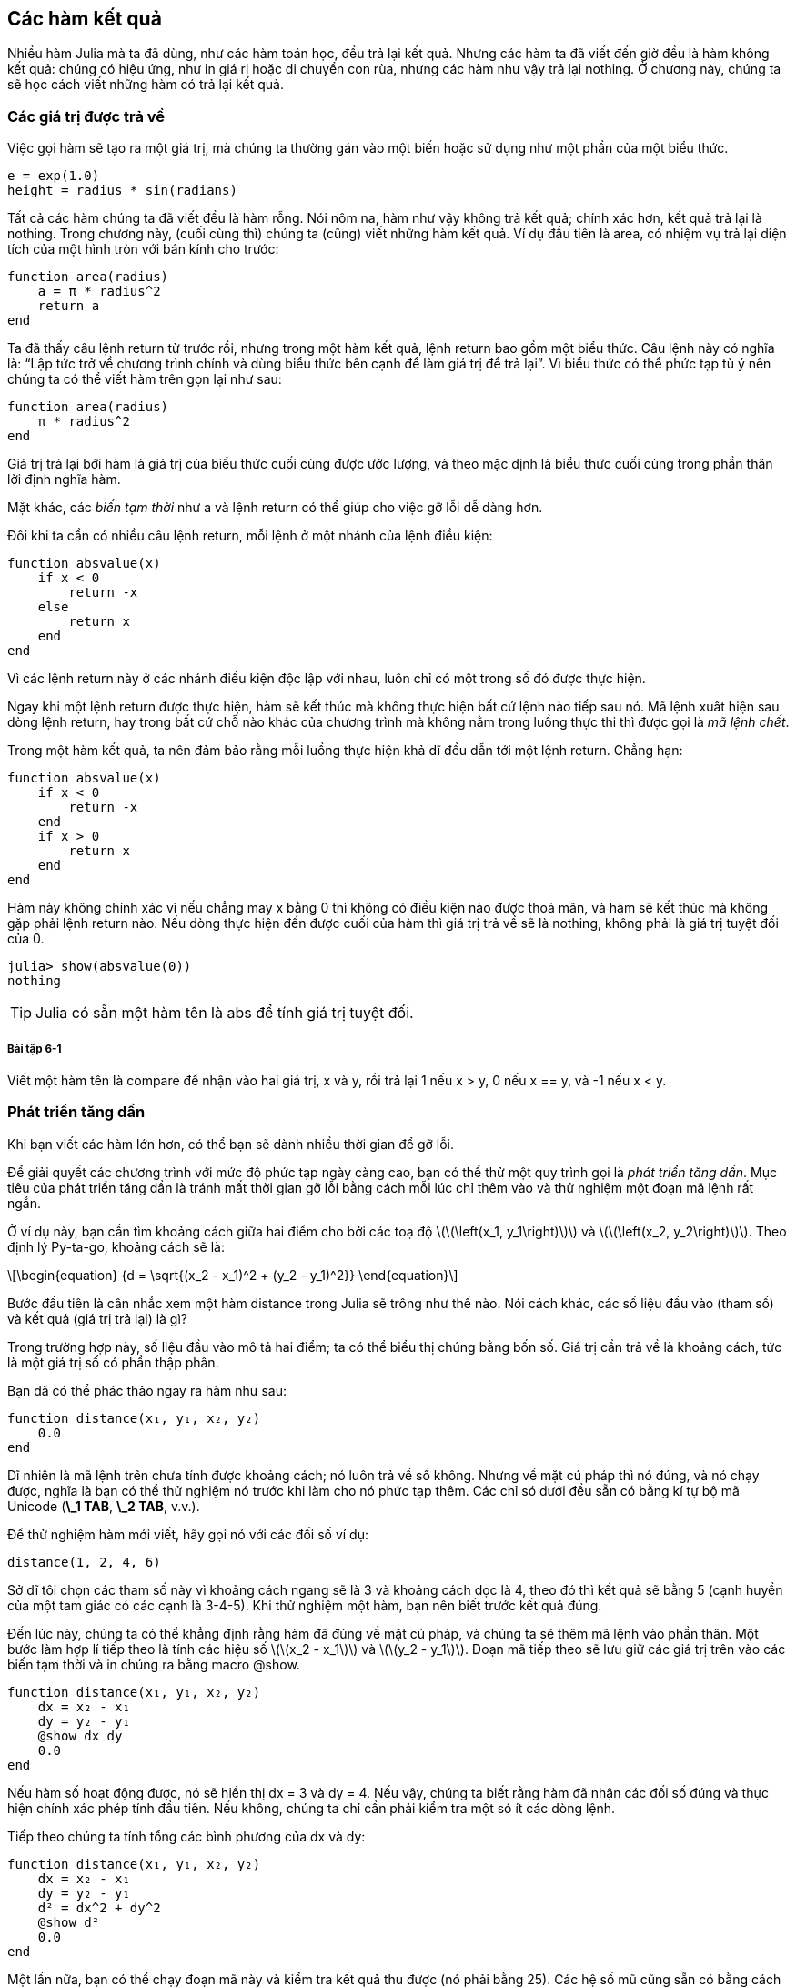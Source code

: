 [[chap06]]
== Các hàm kết quả

Nhiều hàm Julia mà ta đã dùng, như các hàm toán học, đều trả lại kết quả. Nhưng các hàm ta đã viết đến giờ đều là hàm không kết quả: chúng có hiệu ứng, như in giá rị hoặc di chuyển con rùa, nhưng các hàm như vậy trả lại +nothing+. Ở chương này, chúng ta sẽ học cách viết những hàm có trả lại kết quả.
(((hàm kết quả)))


=== Các giá trị được trả về

Việc gọi hàm sẽ tạo ra một giá trị, mà chúng ta thường gán vào một biến hoặc sử dụng như một phần của một biểu thức.

[source,julia]
----
e = exp(1.0)
height = radius * sin(radians)
----

Tất cả các hàm chúng ta đã viết đều là hàm rỗng. Nói nôm na, hàm như vậy không trả kết quả; chính xác hơn, kết quả trả lại là  +nothing+. Trong chương này, (cuối cùng thì) chúng ta (cũng) viết những hàm kết quả. Ví dụ đầu tiên là +area+, có nhiệm vụ trả lại diện tích của một hình tròn với bán kính cho trước:
(((nothing)))(((area)))((("hàm", "tự định nghĩa", "area", see="area")))

[source,@julia-setup]
----
function area(radius)
    a = π * radius^2
    return a
end
----

Ta đã thấy câu lệnh +return+ từ trước rồi, nhưng trong một hàm kết quả, lệnh +return+ bao gồm một biểu thức. Câu lệnh này có nghĩa là: “Lập tức trở về chương trình chính và dùng biểu thức bên cạnh để làm giá trị để trả lại”. Vì biểu thức có thể phức tạp tù ý nên chúng ta có thể viết hàm trên gọn lại như sau:
(((return (lệnh))))

[source,@julia-setup]
----
function area(radius)
    π * radius^2
end
----

Giá trị trả lại bởi hàm là giá trị của biểu thức cuối cùng được ước lượng, và theo mặc dịnh là biểu thức cuối cùng trong phần thân lời định nghĩa hàm.

Mặt khác, các _biến tạm thời_ như +a+ và lệnh +return+ có thể giúp cho việc gỡ lỗi dễ dàng hơn.
(((biến tạm thời)))

Đôi khi ta cần có nhiều câu lệnh +return+, mỗi lệnh ở một nhánh của lệnh điều kiện:
(((absvalue)))((("hàm", "tự định nghĩa", "absvalue", see="absvalue")))

[source,@julia-setup chap06]
----
function absvalue(x)
    if x < 0
        return -x
    else
        return x
    end
end
----

Vì các lệnh return này ở các nhánh điều kiện độc lập với nhau, luôn chỉ có một trong số đó được thực hiện.
(((phương án điều kiện)))

Ngay khi một lệnh +return+ được thực hiện, hàm sẽ kết thúc mà không thực hiện bất cứ lệnh nào tiếp sau nó. Mã lệnh xuât hiện sau dòng lệnh +return+, hay trong bất cứ chỗ nào khác của chương trình mà không nằm trong luồng thực thi thì được gọi là _mã lệnh chết_.
(((luồng thực thi)))(((mã lệnh chết)))

Trong một hàm kết quả, ta nên đảm bảo rằng mỗi luồng thực hiện khả dĩ đều dẫn tới một lệnh return. Chẳng hạn:

[source,@julia-setup chap06]
----
function absvalue(x)
    if x < 0
        return -x
    end
    if x > 0
        return x
    end
end
----

Hàm này không chính xác vì nếu chẳng may +x+ bằng 0 thì không có điều kiện nào được thoả mãn, và hàm sẽ kết thúc mà không gặp phải lệnh +return+ nào. Nếu dòng thực hiện đến được cuối của hàm thì giá trị trả về sẽ là +nothing+, không phải là giá trị tuyệt đối của 0.

[source,@julia-repl-test chap06]
----
julia> show(absvalue(0))
nothing
----

[TIP]
====
Julia có sẵn một hàm tên là +abs+ để tính giá trị tuyệt đối.
(((abs)))((("hàm", "Base", "abs", see="abs")))
====

===== Bài tập 6-1

Viết một hàm tên là +compare+ để nhận vào hai giá trị, +x+ và +y+, rồi trả lại +1+ nếu +x > y+, +0+ nếu +x == y+, và +-1+ nếu +x < y+.


[[incremental_development]]
=== Phát triển tăng dần

Khi bạn viết các hàm lớn hơn, có thể bạn sẽ dành nhiều thời gian để gỡ lỗi.
(((gỡ lỗi)))

Để giải quyết các chương trình với mức độ phức tạp ngày càng cao, bạn có thể thử một quy trình gọi là _phát triển tăng dần_. Mục tiêu của phát triển tăng dần là tránh mất thời gian gỡ lỗi bằng cách mỗi lúc chỉ thêm vào và thử nghiệm một đoạn mã lệnh rất ngắn.
(((phát triển tăng dần)))

Ở ví dụ này, bạn cần tìm khoảng cách giữa hai điểm cho bởi các toạ độ latexmath:[\(\left(x_1, y_1\right)\)] và latexmath:[\(\left(x_2, y_2\right)\)]. Theo định lý Py-ta-go, khoảng cách sẽ là:
(((Py-ta-go (định lý))))

[latexmath]
++++
\begin{equation}
{d = \sqrt{(x_2 - x_1)^2 + (y_2 - y_1)^2}}
\end{equation}
++++

Bước đầu tiên là cân nhắc xem một hàm +distance+ trong Julia sẽ trông như thế nào. Nói cách khác, các số liệu đầu vào (tham số) và kết quả (giá trị trả lại) là gì?

Trong trường hợp này, số liệu đầu vào mô tả hai điểm; ta có thể biểu thị chúng bằng bốn số. Giá trị cần trả về là khoảng cách, tức là một giá trị số có phần thập phân.

Bạn đã có thể phác thảo ngay ra hàm như sau:
(((distance)))((("hàm", "tự định nghĩa", "distance", see="distance")))

[source,@julia-setup chap06]
----
function distance(x₁, y₁, x₂, y₂)
    0.0
end
----

Dĩ nhiên là mã lệnh trên chưa tính được khoảng cách; nó luôn trả về số không. Nhưng về mặt cú pháp thì nó đúng, và nó chạy được, nghĩa là bạn có thể thử nghiệm nó trước khi làm cho nó phức tạp thêm. Các chỉ só dưới đều sẵn có bằng kí tự bộ mã Unicode (*+\_1 TAB+*, *+\_2 TAB+*, v.v.).
(((kí tự Unicode)))

Để thử nghiệm hàm mới viết, hãy gọi nó với các đối số ví dụ:

[source,@julia-repl-test chap06]
----
distance(1, 2, 4, 6)
----

Sở dĩ tôi chọn các tham số này vì khoảng cách ngang sẽ là 3 và khoảng cách dọc là 4, theo đó thì kết quả sẽ bằng 5 (cạnh huyền của một tam giác có các cạnh là 3-4-5). Khi thử nghiệm một hàm, bạn nên biết trước kết quả đúng.

Đến lúc này, chúng ta có thể khẳng định rằng hàm đã đúng về mặt cú pháp, và chúng ta sẽ thêm mã lệnh vào phần thân. Một bước làm hợp lí tiếp theo là tính các hiệu số latexmath:[\(x_2 - x_1\)] và latexmath:[\(y_2 - y_1\)]. Đoạn mã tiếp theo sẽ lưu giữ các giá trị trên vào các biến tạm thời và in chúng ra bằng macro +@show+.
((("@show")))((("macro", "Base", "@show", see="@show")))

[source,@julia-setup]
----
function distance(x₁, y₁, x₂, y₂)
    dx = x₂ - x₁
    dy = y₂ - y₁
    @show dx dy
    0.0
end
----

Nếu hàm số hoạt động được, nó sẽ hiển thị +dx = 3+ và +dy = 4+. Nếu vậy, chúng ta biết rằng hàm đã nhận các đối số đúng và thực hiện chính xác phép tính đầu tiên. Nếu không, chúng ta chỉ cần phải kiểm tra một só ít các dòng lệnh.

Tiếp theo chúng ta tính tổng các bình phương của +dx+ và +dy+:

[source,@julia-setup]
----
function distance(x₁, y₁, x₂, y₂)
    dx = x₂ - x₁
    dy = y₂ - y₁
    d² = dx^2 + dy^2
    @show d²
    0.0
end
----

Một lần nữa, bạn có thể chạy đoạn mã này và kiểm tra kết quả thu được (nó phải bằng 25). Các hệ số mũ cũng sẵn có bằng cách gõ  *+\^2 TAB+*. Cuối cùng, bạn có thể dùng +sqrt+ để tính toán và trả lại kết quả:
(((sqrt)))

[source,@julia-setup]
----
function distance(x₁, y₁, x₂, y₂)
    dx = x₂ - x₁
    dy = y₂ - y₁
    d² = dx^2 + dy^2
    sqrt(d²)
end
----

Nếu đoạn mã trên hoạt động tốt, bạn đã giải quyết xong. Nếu không, bạn có thể sẽ cần phải in giá trị của +sqrt(d²)+ trước câu lệnh +return+.

Mã lệnh trên là phiên bản cuối cùng của hàm; nó không hiển thị gì khi được chạy mà chỉ trả lại một giá trị. Các câu lệnh print mà chúng ta thêm vào chỉ hữu ích khi gỡ lỗi, nhưng một khi đã viết được hàm rồi thì ta cần phải bỏ chúng đi. Các câu lệnh thêm vào như vậy còn có tên là _mã lệnh giàn đỡ_ vì nó có ích cho việc xây dựng chương trình (về hình tượng, giống như giàn giáo để đỡ) nhưng lại không phải là một phần trong sản phẩm cuối cùng.
(((mã lệnh giàn đỡ)))

Khi mới tập lập trình, mỗi lúc bạn chỉ nên viết thêm một hoặc hai dòng lệnh. Sau này khi đã có kinh nghiệm, bạn sẽ viết và gỡ lỗi những khối lệnh lớn hơn. Dù theo cách nào đi nữa, việc phát triển tăng dần sẽ giúp bạn tiết kiệm nhiều thời gian dành cho gỡ lỗi.

Các điểm cơ bản của quy trình này là:

. Bắt đầu với một chương trình chạy được và thêm vào những thay đổi nhỏ. Bất cứ lúc nào khi gặp lỗi, bạn sẽ phát hiện được ngay lỗi đó ở đâu.

. Dùng các biến tạm để lưu giữ các giá trị trung gian, từ đó bạn có thể hiển thị và kiểm tra chúng.

. Một khi chương trình đã hoạt động, bạn có thể dỡ bỏ các đoạn mã “giàn đỡ”, hoặc rút gọn nhiều câu lệnh về một biểu thức phức hợp, nếu việc này không làm cho chương trình trở nên khó đọc hơn.

===== Bài tập 6-2

Hãy dùng cách phát triển tăng dần để viết một hàm tên là +hypotenuse+ để trả lại chiều dài của cạnh huyền trong một tam giác vuông khi biết các đối số là chiều dài hai cạnh góc vuông. Hãy ghi lại từng bước phát triển trong quá trình làm.


=== Ghép hàm

Đến bây giờ, bạn có thể trông đợi việc gọi một hàm từ bên trong một hàm khác. Lấy ví dụ, ta sẽ viết một hàm nhận vào hai điểm là tâm của đường tròn và một điểm trên đường tròn đó, rồi tính diện tích của hình tròn.
(((ghép)))

Giả sử như toạ độ của tâm điểm được lưu trong các biến +xc+ và +yc+, toạ độ điểm trên đường tròn là +xp+ và +yp+. Bước đầu tiên sẽ là tìm bán kính của đường tròn, vốn là khoảng cách giữa hai điểm đó. Ta vừa mới viết một hàm distance để làm việc này:

[source,julia]
----
radius = distance(xc, yc, xp, yp)
----

Bước tiếp theo là tìm diện tích của một đường tròn có bán kính đó; chúng ta cũng vừa viết một hàm thực hiện điều này:

[source,julia]
----
result = area(radius)
----

Kết hợp hai bước này vào trong cùng một hàm, ta thu được:
(((circlearea)))((("hàm", "tự định nghĩa", "circlearea", see="circlearea")))

[source,@julia-setup]
----
function circlearea(xc, yc, xp, yp)
    radius = distance(xc, yc, xp, yp)
    result = area(radius)
    return result
end
----

Các biến tạm thời  +radius+ và +result+ có ích cho việc phát triển và gỡ lỗi chương trình, nhưng một khi chương trình đã hoạt động tốt, ta có thể rút gọn nó lại bằng cách kết hợp các lời gọi hàm:
(((biến tạm thời)))

[source,@julia-setup]
----
function circlearea(xc, yc, xp, yp)
    area(distance(xc, yc, xp, yp))
end
----


[[boolean_functions]]
=== Các hàm Boole

Các hàm có thể trả lại giá trị Boole, vốn rất tiện dụng cho việc ẩn giấu các phép kiểm tra phức tạp vào trong một hàm. Chẳng hạn:
(((boolean function)))(((isdivisible)))((("hàm", "tự định nghĩa", "isdivisible", see="isdivisible")))

[source,@julia-setup chap06]
----
function isdivisible(x, y)
    if x % y == 0
        return true
    else
        return false
    end
end
----

Một cách làm thông thường là đặt tên các hàm Boole cho giống với các câu hỏi có/không. Chẳng hạn (tiếng Anh: có chia hết) +isdivisible+ trả lại +true+ hoặc +false+ để chỉ định rằng +x+ có chia hết cho +y+ hay không.

Sau đây là một ví dụ:

[source,@julia-repl-test chap06]
----
julia> isdivisible(6, 4)
false
julia> isdivisible(6, 3)
true
----

Kết quả của toán tử +==+ là một giá trị Boole, vì vậy ta có thể viết hàm gọn lại bằng cách trả lại giá trị trực tiếp như sau:
(((==)))

[source,@julia-setup]
----
function isdivisible(x, y)
    x % y == 0
end
----

Các hàm Boole thường được dùng trong các câu lệnh điều kiện:
(((câu lệnh điều kiện)))

[source,julia]
----
if isdivisible(x, y)
    println("x is divisible by y")
end
----

Có thể bạn sẽ muốn viết:

[source,julia]
----
if isdivisible(x, y) == true
    println("x chia hết cho y")
end
----

Nhưng phép so sánh thêm với +true+ là hoàn toàn thừa.

===== Bài tập 6-3

Hãy viết một hàm +isbetween(x, y, z)+ để trả lại +true+ nếu +x ≤ y ≤ z+ hoặc +false+ trong trường hợp còn lại.


=== Nói thêm về đệ quy

Chúng ta mới chỉ tìm hiểu một phần nhỏ của Julia, nhưng bạn có thể muốn biết rằng liệu phần nhỏ này có phải là một ngôn ngữ lập trình _đầy đủ_ hay không, có nghĩa là dùng nó có thể diễn giải được mọi bài toán hay không. Bất kì chương trình máy tính nào cũng có thể được viết lại chỉ dùng những đặc điểm ngôn ngữ mà chúng ta đã xét đến (thực ra, bạn cần thêm một số lệnh để điều khiển các thiết bị như bàn phím, chuột, ổ đĩa, v.v…, nhưng đó là tất cả những điều cần thiết).
(((đệ quy)))(((complete programming language)))((("programming language", "complete", see="complete programming language")))

Việc chứng minh nhận định đó là một bài toán khó, lần đầu được Alan Turing đưa ra. Ông là một trong những nhà khoa học máy tính đầu tiên (có người cho rằng ông là một nhà toán học, song cũng có nhiều nhà khoa học máy tính thời sơ khai bấy giờ xuất thân từ toán học). Tương ứng với bài toán này là “luận đề Turing”. Để tìm hiểu cặn kẽ về luận án Turing, bạn nên đọc quyển sách _Introduction to the Theory of Computation_ (tạm dịch: “Nhập môn lí thuyết tính toán”) của Michael Sipser.
(((Turing, Alan)))(((luận đề Turing)))

Để cụ thể hoá tác dụng của những kiến thức lập trình mà bạn vừa được học, chúng ta hãy cùng lập một số hàm toán học theo cách đệ quy. Một định nghĩa đệ quy giống như việc định nghĩa vòng quanh; điểm tương đồng là trong phần định nghĩa lại có tham chiếu đến sự vật được định nghĩa. Nhưng cách định nghĩa vòng quanh thực thụ thì không mấy có tác dụng:
(((định nghĩa đệ quy)))(((định nghĩa vòng quanh)))

vorpal::
Một tính từ được dùng để miêu tả một sự vật vorpal.

Bạn hẳn sẽ bực mình khi thấy một định nghĩa kiểu như vậy trong cuốn từ điển. Ngược lại, khi bạn xem định nghĩa về giai thừa (được kí hiệu bằng dấu latexmath:[\(!\)] trong toán học, có thể bạn sẽ thấy:
(((giai thừa, hàm)))

[latexmath]
++++
\begin{equation}
{n! = 
\begin{cases}
  1& \textrm{if}\  n = 0 \\
  n (n-1)!& \textrm{if}\  n > 0
\end{cases}}
\end{equation}
++++
Định nghĩa này phát biểu rằng giai thừa của 0 là 1, và giai thừa của bất kì một giá trị nào khác, latexmath:[\(n\)], thì bằng latexmath:[\(n\)] nhân với giai thừa của latexmath:[\(n-1\)].

Theo đó latexmath:[\(3!\)] bằng 3 nhân với latexmath:[\(2!\)], vốn lại bằng 2 nhân latexmath:[\(1!\)],vốn bằng 1 nhân với latexmath:[\(0!\)]. Gộp tất cả lại, ta có latexmath:[\(3!\)] bằng 3 nhân 2 nhân 1 nhân 1, tức là bằng 6.

Nếu bạn có thể phát biểu một định nghĩa có tính đệ quy cho một hàm nào đó thì bạn cũng có thể viết một chương trình Julia để tính nó. Bước đầu tiên là xác định các tham số. Trong trường hợp này rõ ràng giai thừa nhận vào một số nguyên:
(((fact)))((("hàm", "tự định nghĩa", "fact", see="fact")))

[source,@julia-setup]
----
function fact(n) end
----

Nếu tham số bằng +0+, chúng ta chỉ cần trả lại giá trị +1+:

[source,@julia-setup]
----
function fact(n)
    if n == 0
        return 1
    end
end
----

Nếu điều đó không xảy ra (đây chính là phần hay nhất), chúng ta thực hiện lời gọi đệ quy để tính giai thừa của +n-1+ và sau đó nhân nó với +n+:

[source,@julia-setup]
----
function fact(n)
    if n == 0
        return 1
    else
        recurse = fact(n-1)
        result = n * recurse
        return result
    end
end
----

Luồng thực thi của chương trình này cũng giống như của chương trình +countdown+ trong <<recursion>>.Nếu ta gọi +fact+ với giá trị +3+:
(((luồng thực thi)))

[small]
--
Vì +3+ khác +0+, nên ta chọn nhánh thứ hai và tính giai thừa của +n-1+ ...

pass:[&#8193;]Vì +2+ khác +0+, nên ta chọn nhánh thứ hai và tính giai thừa của +n-1+ ...

pass:[&#8193;&#8193;]Vì +1+ khác +0+, nên ta chọn nhánh thứ hai và tính giai thừa của +n-1+ ...

pass:[&#8193;&#8193;&#8193;]Vì +0+ bằng +0+, nên ta chọn nhánh thứ nhất và trả lại giá trị +1+ mà không gọi đệ quy pass:[<br/>&#8193;&#8193;&#8193;&#8193;]thêm lần nào nữa.

pass:[&#8193;&#8193;]Giá trị được trả về, +1+, được nhân với +n+, vốn bằng +1+, và +result+ được trả lại.

pass:[&#8193;]Giá trị được trả về, +1+, được nhân với +n+, vốn bằng +2+, và +result+ được trả lại.

Giá trị được trả về +2+ được nhân với +n+, vốn bằng +3+, và kết quả, +6+, trở thành giá trị trả về của hàm ứng với lúc bắt đầu gọi đệ quy.
--

[[fig06-1]]
.Sơ đồ ngăn xếp
image::images/fig61.svg[]


<<fig06-1>> cho thấy nội dung của sơ đồ ngăn xếp khi một loạt các hàm được gọi.
(((sơ đồ ngăn xếp)))

Các giá trị trả lại như ở đây được chuyển về ngăn xếp. Ở mỗi khung, giá trị trả lại chính là giá trị của +result+, vốn là tích của +n+ và +recurse+.

Ở khung cuối cùng, các biến địa phương +recurse+ và +result+ do not exist, đều không tồn tại, vì nhánh tạo ra chúng không được thực hiện.

[TIP]
====
Julia có sẵn hàm +factorial+ để tính giai thừa của một số tự nhiên.
(((factorial)))((("hàm", "Base", "factorial", see="factorial")))
====


=== Đôi cánh niềm tin

Việc dõi theo luồng thực thi của chương trình là một cách đọc mã lệnh, nhưng bạn sẽ nhanh chóng lạc vào mê cung. Một cách làm khác mà tôi gọi là _đôi cánh niềm tin_ như sau. Khi bạn dò đến một lời gọi hàm, thay vì việc đi theo luồng thực thi, hãy coi như là hàm đó hoạt động tốt và trả lại kết quả đúng.
(((đôi cánh niềm tin)))

Thật ra, bạn đã từng mang “đôi cánh niềm tin” này khi dùng các hàm dựng sẵn. Mỗi khi gọi +cos+ hay +exp+, bạn không kiểm tra nội dung bên trong các hàm này. Bạn chỉ việc giả sử rằng chúng chạy được vì những người lập trình ra các hàm đó đều giỏi.

Cũng như vậy khi bạn gọi các hàm riêng của mình. Chẳng hạn, trong <<boolean_functions>>, chúng ta đã viết một hàm tên là +isdivisible+ để xác định xem một số có chia hết cho một số khác không. Một khi chúng ta tự thuyết phục rằng hàm này đã viết đúng—bằng cách kiểm tra và thử mã lệnh—chúng ta có thể sử dụng hàm mà không cần phải xem lại phần thân hàm nữa.

Điều tương tự cũng đúng với các chương trình đệ quy. Khi bạn đến điểm gọi đệ quy, thay vì đi theo luồng thực hiện, bạn cần phải coi rằng lời gọi đệ quy hoạt động tốt (tức là cho kết quả đúng) và sau đó tự hỏi mình “Giả dụ như ta đã tìm được giai thừa của latexmath:[\(n-1\)], liệu ta có tính được giai thừa của latexmath:[\(n\)] không?” Trong trường hợp này, rõ ràng là ta sẽ tính được, bằng cách nhân với latexmath:[\(n\)].

Dĩ nhiên là sẽ có chút kì lạ trong việc ta giả sử rằng hàm hoạt động tốt khi chưa viết xong nó, nhưng chính vì vậy mà ta gọi đó là đôi cánh niềm tin!

[[one_more_example]]
=== Thêm một ví dụ

Sau giai thừa, một ví dụ thông dụng khác về hàm toán học được định nghĩa theo cách đệ quy là dãy fibonacci. Hàm này được xác định như sau: (see https://en.wikipedia.org/wiki/Fibonacci_number):
(((fibonnaci, hàm)))

[latexmath]
++++
\begin{equation}
{fib(n) =
\begin{cases}
    0& \textrm{if}\  n = 0 \\
    1& \textrm{if}\  n = 1 \\
    fib(n-1) + fib(n-2)& \textrm{if}\  n > 1 
\end{cases}}
\end{equation}
++++

Theo ngôn ngữ của Julia, nó có dạng:
(((fib)))((("hàm", "tự định nghĩa", "fib", see="fib")))

[source,@julia-setup chap06]
----
function fib(n)
    if n == 0
        return 0
    elseif n == 1
        return 1
    else
        return fib(n-1) + fib(n-2)
    end
end
----

Nếu bạn thử gắng theo luồng thực hiện ở đây, ngay cả với các giá trị khá nhỏ của +n+, bạn sẽ đau đầu ngay. Nhưng với đôi cánh niềm tin, nếu bạn coi rằng cả hai lời gọi đệ quy đều hoạt động tốt, thì rõ ràng bạn sẽ thu được kết quả đúng khi cộng chúng lại với nhau.


=== Kiểm tra kiểu

Điều gì sẽ xảy ra nếu ta gọi +fact+ với đối số bằng +1.5+?
(((StackOverflowError)))

[source,jlcon]
----
julia> fact(1.5)
ERROR: StackOverflowError:
Stacktrace:
 [1] fact(::Float64) at ./REPL[3]:2
----

Dường như đó là đệ quy vô hạn. Nhưng sao có thể xảy ra điều này? Có một trường hợp cơ sở—khi +n == 0+. Nhưng nếu +n+ hông phải là số nguyên, chúng ta có thể _lỡ mất_ trường hợp cơ sở và đệ quy diễn ra mãi mãi.
(((đệ quy vô hạn)))

Ở lời gọi đệ quy thứ nhất, giá trị của +n+ bằng +0.5+. Ở lần tiếp theo, giá trị này bằng +-0.5+. Từ đó, nó ngày càng nhỏ hơn (càng âm), nhưng sẽ không bao giờ bằng được 0.

Chúng ta có hai sự lựa chọn. Một là thử khái quát hoá hàm giai thừa để làm việc được với các số phẩy động, hoặc ta có thể buộc +fact+ phải kiểm tra kiểu đối số của nó. Lựa chọn thứ nhất gắn với việc gọi hàm gamma và nó phần nào đã vượt ra ngoài phạm vi quyên sách này. Vì vậy ta sẽ xét đến cách thứ hai.
(((gamma, hàm)))

Ta có thể dùng toán tử dựng sẵn +isa+ để thẩm định kiểu của đối số. Khi đã dùng nó rồi, có thể khẳng định rằng đối số là số dương:
(((isa)))(((fact)))

[source,@julia-setup chap06]
----
function fact(n)
    if !(n isa Int64)
        error("Giai thừa chỉ được định nghĩa cho số nguyên.")
    elseif n < 0
        error("Giai thừa không được định nghĩa cho số nguyên âm.")
    elseif n == 0
        return 1
    else
        return n * fact(n-1)
    end
end
----

Trường hợp cơ sở thứ nhất xử lý các số không nguyên; trường hợp thứ hai bắt lỗi các số nguyên âm. Trong cả hai trường hợp, chương trinh đều in ra thông báo lỗi và trả về +nothing+ để biểu thị rằng có điều gì sai đã xảy ra:

[source,@julia-repl-test chap06]
----
julia> fact("fred")
ERROR: Giai thừa chỉ được định nghĩa cho số nguyên.
julia> fact(-2)
ERROR: Giai thừa không được định nghĩa cho số nguyên âm.
----

Nếu đạt cả hai lần kiểm tra, thi +n+ chắc chắn là một số nguyên dương, và ta có thể chứng minh rằng lời gọi đệ quy sẽ kết thúc.

Chương trình này minh hoạ cho một dạng lập trình đôi khi được gọi là _chốt bảo vệ_. Hai lệnh điều kiện đầu có vai trò bảo vệ đoạn mã lệnh tiếp theo khỏi những giá trị có thể gây ra lỗi. Những chốt bảo vệ này giúp ta chứng minh được tính đúng đắn của mã lệnh.
(((chốt bảo vệ)))

Ở <<catching_exceptions>> ta sẽ thấy một phương án linh hoạt khác để in ra thông báo lỗi: đó là phát biệt lệ.

[[deb06]]
=== Gỡ lỗi

Việc chia nhỏ một chương trình lớn thành những hàm con tự nó đã tạo ra những điểm kiểm soát để gỡ lỗi. Nếu một hàm không hoạt động, có thể có ba khả năng cần xét đến:
(((gỡ lỗi)))

* Các đối số mà hàm nhận vào có vấn đề; một điều kiện đầu bị vi phạm.
(((điều kiện đầu)))

* Bản thân hàm có vấn đề; một trạng thái cuối bị vi phạm.
(((trạng thái cuối)))

* Giá trị trả lại hoặc cách dùng giá trị này có vấn đề.

Để loại trừ khả năng thứ nhất, bạn có thể thêm vào một câu lệnh print tại điểm đầu của hàm để hiển thị các giá trị của đối số (và có thể cả kiểu của chúng nữa). Hoặc bạn có thể viết các đoạn mã kiểm tra những điều kiện đầu này một cách tường minh.

Nếu các tham số có vẻ tốt, hãy thêm một lệnh print vào trước mỗi lệnh return để hiển thị các giá trị được trả lại. Nếu có thể, hãy kiểm tra các kết quả theo cách thủ công. Cân nhắc việc gọi hàm với các giá trị mà ta dễ dàng kiểm tra kết quả (như ở <<incremental_development>>).

Nếu hàm số dường như hoạt động tốt, hãy xem lời gọi hàm để chắc rằng giá trị trả lại được dùng và dùng đúng.

Việc thêm các lệnh print vào đầu và cuối một hàm có thể giúp cho luông thực hiện được rõ ràng hơn. Chẳng hạn, sau đây là một dạng của hàm +fact+ với các lệnh print:
(((fact)))(((luồng thực thi)))(((lệnh print)))

[source,@julia-setup chap06]
----
function fact(n)
    space = " " ^ (4 * n)
    println(space, "giai thừa ", n)
    if n == 0
        println(space, "trả lại 1")
        return 1
    else
        recurse = fact(n-1)
        result = n * recurse
        println(space, "trả lại ", result)
        return result
    end
end
----

+space+  là một chuỗi các kí tự trắng để điều khiển mức độ thụt đầu dòng của chữ cần in ra:

[source,@julia-repl chap06]
----
fact(4)
----

Kiểu in kết quả này có thể sẽ rất tốt nếu bạn bị lẫn khi tìm luồng thực hiện. Để dựng “mã lệnh giàn đỡ” một cách hiệu quả cũng cần chút thời gian, nhưng thêm dàn giáo có thể giúp giảm thiểu việc gỡ lỗi.


=== Thuật ngữ

biến tạm thời::
Biến dùng để lưu một giá trị trung gian trong phép tính phức tạp.
(((biến tạm thời)))

đoạn mã chết::
Phần chương trình không bao giờ được thực hiện, thường là do nó xuất hiện sau một câu lệnh return.
(((đoạn mã chết)))

phát triển tăng dần::
Kế hoạch phát triển chương trình trong đó tránh gỡ lỗi bằng việc mỗi lúc chỉ thêm vào và kiểm thử một đoạn mã lệnh ngắn.
(((phát triển tăng dần)))(((kế hoạch phát triển chương trình)))

giàn đỡ::
Mã lệnh được dùng trong giai đoạn phát triển chương trình nhưng bị bỏ đi ở phiên bản chương trình cuối.
(((giàn đỡ)))

chốt bảo vệ::
Dạng mẫu lập trình trong đó có dùng một câu lệnh điều kiện để kiểm tra và xử lý các trường hợp có thể gây ra lỗi.
(((chốt bảo vệ)))


=== Bài tập

[[ex06-1]]
===== Bài tập 6-4

Vẽ sơ đồ ngăn xếp cho chương trình dưới đây. Chương trình sẽ in ra cái gì?

[source,@julia-setup]
----
function b(z)
    prod = a(z, z)
    println(z, " ", prod)
    prod
end

function a(x, y)
    x = x + 1
    x * y
end

function c(x, y, z)
    total = x + y + z
    square = b(total)^2
    square
end

x = 1
y = x + 1
println(c(x, y+3, x+y))
----

[[ex06-2]]
===== Bài tập 6-5

Hàm Ackermann, latexmath:[\(A(m, n)\)], được định nghĩa là:
(((hàm Ackermann)))

[latexmath]
++++
\begin{equation}
{A(m, n) =
\begin{cases}
              n+1& \textrm{if}\ m = 0 \\
        A(m-1, 1)& \textrm{if}\ m > 0\ \textrm{and}\ n = 0 \\
A(m-1, A(m, n-1))& \textrm{if}\ m > 0\ \textrm{and}\ n > 0.
\end{cases}}
\end{equation}
++++
Xem https://en.wikipedia.org/wiki/Ackermann_function. Viết một hàm có tên là +ack+ để tính hàm Ackermann. Sau đó dùng hàm đã viết để tính +ack(3, 4)+,kết quả đúng là 125. Điều gì sẽ xảy ra với các giá trị +m+ và +n+ lớn hơn?
(((ack)))((("hàm", "tự định nghĩa", "ack", see="ack")))

[[ex06-3]]
===== Bài tập 6-6

Một từ đối xứng là từ đọc xuôi ngược đều như nhau, chẳng hạn “noon” và “redivider”. Theo cách đệ quy, một từ sẽ là đối xứng nếu các chữ cái đầu và cuối là như nhau và phần giữa cũng là một từ đối xứng.
(((từ đối xứng)))

Dưới đây là các hàm nhận vào một đối số chuỗi và trả lại các chữ cái đầu, cuối và giữa:
(((first)))((("hàm", "tự định nghĩa", "first", see="first")))(((last)))((("hàm", "tự định nghĩa", "last", see="last")))(((middle)))((("hàm", "tự định nghĩa", "middle", see="middle")))

[source,@julia-setup]
----
function first(word)
    first = firstindex(word)
    word[first]
end

function last(word)
    last = lastindex(word)
    word[last]
end

function middle(word)
    first = firstindex(word)
    last = lastindex(word)
    word[nextind(word, first) : prevind(word, last)]
end
----

Chúng ta sẽ thấy cách hoạt động của chúng trong <<chap08>>

. Thử chạy các hàm này. Điều gì sẽ xảy ra khi bạn gọi +middle+ với một chuỗi chỉ có 2 chữ cái? 1 chữ cái? Vậy còn chuỗi trống, kí hiệu là +""+ không chứa chữ cái nào thì sao?

. Viết một hàm có tên là +ispalindrome+ nhận vào một đối số chuỗi và trả lại +true+ nếu đó là một từ đối xứng và +false+ nếu không phải. Hãy nhớ rằng bạn có thể dùng hàm dựng sẵn +length+ để biết độ dài của chuỗi.
(((ispalindrome)))((("hàm", "tự định nghĩa", "ispalindrome", see="ispalindrome")))(((length)))

[[ex06-4]]
===== Bài tập 6-7

Một số, latexmath:[\(a\)], là lũy thừa của latexmath:[\(b\)] nếu nó chia hết cho latexmath:[\(b\)] và latexmath:[\(\frac{a}{b}\)] cũng là một lũy thừa của latexmath:[\(b\)]. Hãy viết một hàm có tên là +ispower+ nhận vào các đối số +a+ và +b+ rồi trả lại +true+ nếu +a+ là lũy thừa của +b+.
(((ispower)))((("hàm", "tự định nghĩa", "ispower", see="ispower")))

[TIP]
====
Bạn sẽ phải nghĩ về trường hợp cơ sở.
====

[[ex06-5]]
===== Bài tập 6-8

Ước số chung lớn nhất (GCD, greatest common divisor) của latexmath:[\(a\)] và latexmath:[\(b\)] là số lớn nhất mà cả latexmath:[\(a\)] và latexmath:[\(b\)] đều chia hết cho nó..

Một cách tìm GCD của hai số là thuật toán Euclid, vốn dựa trên nhận xét rằng nếu như latexmath:[\(r\)] là số dư của phép chia latexmath:[\(a\)] cho latexmath:[\(b\)], thì +gcd(a, b) = gcd(b, r)+. Với trường hợp cơ sở, ta có thể lấy +gcd(a, 0) = a+.

Hãy viết một hàm có tên +gcd+ nhận vào hai tham số +a+ và +b+, sau đó trả lại ước số chung lớn nhất của chúng.
(((gcd)))((("hàm", "tự định nghĩa", "gcd", see="gcd")))

Nguồn: Bài tập này dựa theo một ví dụ từ cuốn sách _Structure and Interpretation of Computer Programs_ của Abelson và Sussman.

